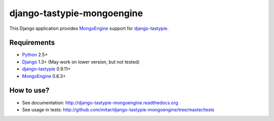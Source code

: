 ===========================
django-tastypie-mongoengine
===========================

This Django application provides MongoEngine_ support for django-tastypie_.

Requirements
============

* Python_ 2.5+
* Django_ 1.3+ (May work on lower version, but not tested)
* django-tastypie_ 0.9.11+
* MongoEngine_ 0.6.3+

.. _Python: https://python.org
.. _Django: http://djangoproject.com
.. _django-tastypie: https://github.com/toastdriven/django-tastypie
.. _MongoEngine: http://mongoengine.org

How to use?
===========

* See documentation: http://django-tastypie-mongoengine.readthedocs.org
* See usage in tests: http://github.com/mitar/django-tastypie-mongoengine/tree/master/tests
